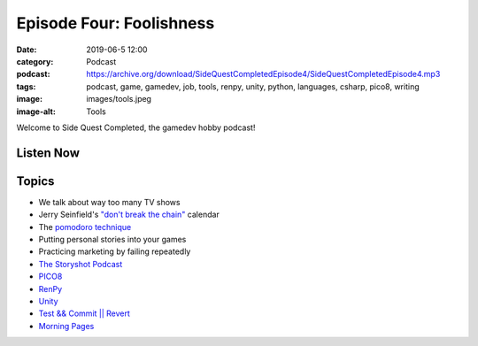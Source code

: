 Episode Four: Foolishness
##########################
:date: 2019-06-5 12:00
:category: Podcast
:podcast: https://archive.org/download/SideQuestCompletedEpisode4/SideQuestCompletedEpisode4.mp3
:tags: podcast, game, gamedev, job, tools, renpy, unity, python, languages, csharp, pico8, writing
:image: images/tools.jpeg
:image-alt: Tools

Welcome to Side Quest Completed, the gamedev hobby podcast!

Listen Now
----------
.. podcast:: SideQuestCompletedEpisode4

Topics
------
- We talk about way too many TV shows
- Jerry Seinfield's `"don't break the chain" <https://lifehacker.com/jerry-seinfelds-productivity-secret-281626>`_ calendar
- The `pomodoro technique <https://en.wikipedia.org/wiki/Pomodoro_Technique>`_
- Putting personal stories into your games
- Practicing marketing by failing repeatedly
- `The Storyshot Podcast <http://storyshots.libsyn.com/>`_
- `PICO8 <https://www.lexaloffle.com/pico-8.php>`_
- `RenPy <https://www.renpy.org/>`_
- `Unity <https://www.unity.com/>`_
- `Test && Commit || Revert <https://medium.com/@kentbeck_7670/test-commit-revert-870bbd756864>`_
- `Morning Pages <https://littlecoffeefox.com/morning-pages-changed-life/>`_

.. _Calvin Spealman: http://www.ironfroggy.com
